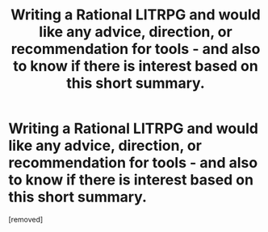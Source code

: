#+TITLE: Writing a Rational LITRPG and would like any advice, direction, or recommendation for tools - and also to know if there is interest based on this short summary.

* Writing a Rational LITRPG and would like any advice, direction, or recommendation for tools - and also to know if there is interest based on this short summary.
:PROPERTIES:
:Score: 1
:DateUnix: 1510212982.0
:DateShort: 2017-Nov-09
:END:
[removed]

